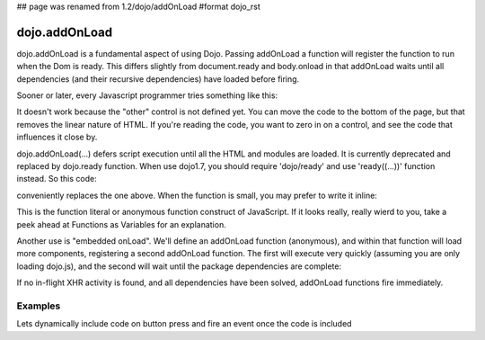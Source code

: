 ## page was renamed from 1.2/dojo/addOnLoad
#format dojo_rst

dojo.addOnLoad
==============

dojo.addOnLoad is a fundamental aspect of using Dojo. Passing addOnLoad a function will register the function to run when the Dom is ready. This differs slightly from document.ready and body.onload in that addOnLoad waits until all dependencies (and their recursive dependencies) have loaded before firing. 

Sooner or later, every Javascript programmer tries something like this:

.. code-block :: javascript
  :linenos:

  <script>
    if(dayOfWeek == "Sunday"){
       document.musicPrefs.other.value = "Afrobeat";
    }
  </script>
  <form name="musicPrefs">
    <input type="text" name="other">
  ...

It doesn't work because the "other" control is not defined yet. You can move the code to the bottom of the page, but that removes the linear nature of HTML. If you're reading the code, you want to zero in on a control, and see the code that influences it close by.

dojo.addOnLoad(...) defers script execution until all the HTML and modules are loaded. It is currently deprecated and replaced by dojo.ready function. When use dojo1.7, you should require 'dojo/ready' and use 'ready((...))' function instead. So this code:

.. code-block :: javascript
  :linenos:

  //Dojo 1.7 (AMD)
  function setAfrobeat(){
     document.musicPrefs.other.value="Afrobeat";
  }
  require("dojo/ready", function(ready) {
       ready(function(){
           setAfrobeat();
       });
  });

.. code-block :: javascript
  :linenos:

  //Dojo < 1.7
  function setAfrobeat(){
     document.musicPrefs.other.value="Afrobeat";
  }
  dojo.addOnLoad(setAfrobeat);

conveniently replaces the one above. When the function is small, you may prefer to write it inline:

.. code-block :: javascript
  :linenos:

  //Dojo 1.7 (AMD)
  require("dojo/ready", function(ready) {
       ready(function(){
           document.musicPrefs.other.value="Afrobeat";
       });
  });

.. code-block :: javascript
  :linenos:

  //Dojo < 1.7
  dojo.addOnLoad(
    function(){
      document.musicPrefs.other.value="Afrobeat";
    }
  );

This is the function literal or anonymous function construct of JavaScript. If it looks really, really wierd to you, take a peek ahead at Functions as Variables for an explanation.

Another use is "embedded onLoad". We'll define an addOnLoad function (anonymous), and within that function will load more components, registering a second addOnLoad function. The first will execute very quickly (assuming you are only loading dojo.js), and the second will wait until the package dependencies are complete:

.. code-block :: javascript
  :linenos:

  //Dojo 1.7 (AMD)
  require("dojo/ready", function(ready) {
       ready(function(){
             require("dijit/Dialog","dijit/TitlePane", function() {
                  ready(function(){
                        // dijit.Dialog and friends are ready, create one from a node with id="bar"
                        var dialog = new dijit.Dialog({ title:"Lazy Loaded" }, "bar"); 
                  });
             });
       });
  });

.. code-block :: javascript
  :linenos:

  //Dojo < 1.7
  dojo.addOnLoad(function(){
    dojo.require("dijit.Dialog");
    dojo.require("dijit.TitlePane");
    dojo.addOnLoad(function(){
        // dijit.Dialog and friends are ready, create one from a node with id="bar"
        var dialog = new dijit.Dialog({ title:"Lazy Loaded" }, "bar"); 
    });
  });

If no in-flight XHR activity is found, and all dependencies have been solved, addOnLoad functions fire immediately. 

========
Examples
========

Lets dynamically include code on button press and fire an event once the code is included

.. cv-compound::

  The HTML markup is pretty simple, just a button to click on

  .. cv:: html
    :label: A dijit button

    <button data-dojo-type="dijit.form.Button" id="buttonOne">Click me!</button>

  The JavaScript code fires a dojo.require when you click the button.

  .. cv:: javascript
    :label: The javascript code

    <script type="text/javascript">
    dojo.require("dijit.form.Button");

    // connect to button
    dojo.addOnLoad(function(){
      dojo.connect(dojo.byId("buttonOne"), "onclick", "loadCode");
    });

    function loadCode(){
      alert("About to dojo.require dijit.layout.BorderContainer.");
      dojo.require("dijit.layout.BorderContainer");
      
      // add a dojo.addOnLoad
      dojo.addOnLoad(function(){
        alert("This fires after BorderContainer is included. Now it is: " + dijit.layout.BorderContainer);
      });
    }

    </script>

